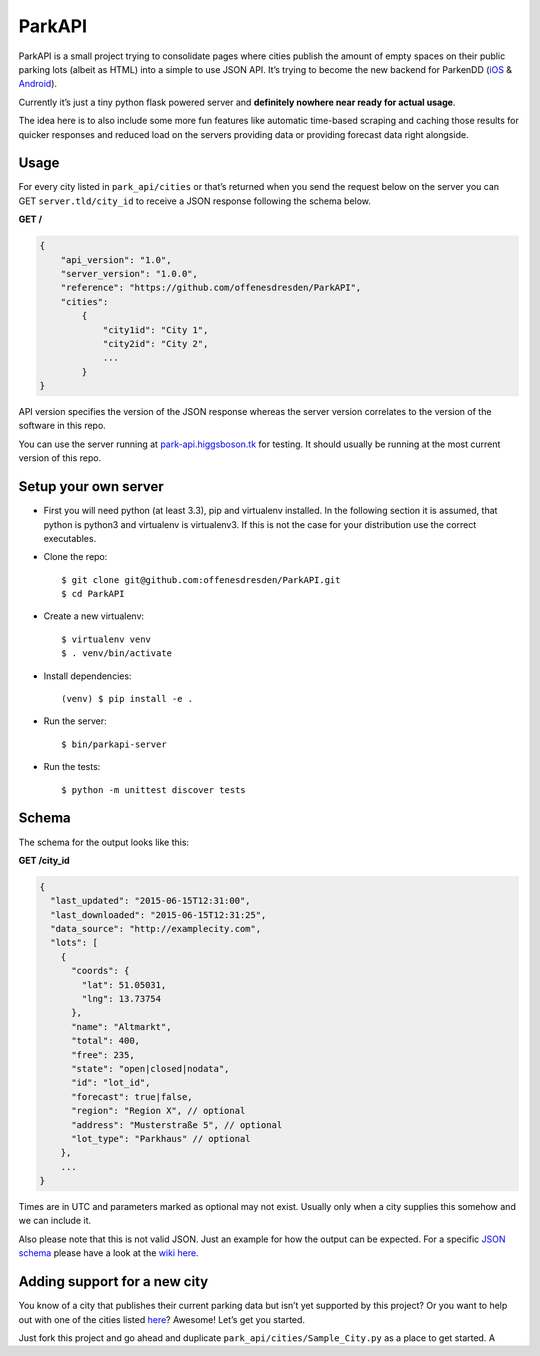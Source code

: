 ParkAPI
=======

|Build Status|

ParkAPI is a small project trying to consolidate pages where cities
publish the amount of empty spaces on their public parking lots (albeit
as HTML) into a simple to use JSON API. It’s trying to become the new
backend for ParkenDD (`iOS`_ & `Android`_).

Currently it’s just a tiny python flask powered server and **definitely
nowhere near ready for actual usage**.

The idea here is to also include some more fun features like automatic
time-based scraping and caching those results for quicker responses and
reduced load on the servers providing data or providing forecast data
right alongside.

Usage
-----

For every city listed in ``park_api/cities`` or that’s returned when you send
the request below on the server you can GET ``server.tld/city_id`` to
receive a JSON response following the schema below.

**GET /**

.. code:: js

    {
        "api_version": "1.0",
        "server_version": "1.0.0",
        "reference": "https://github.com/offenesdresden/ParkAPI",
        "cities":
            {
                "city1id": "City 1",
                "city2id": "City 2",
                ...
            }
    }

API version specifies the version of the JSON response whereas the
server version correlates to the version of the software in this repo.

You can use the server running at `park-api.higgsboson.tk`_ for testing.
It should usually be running at the most current version of this repo.

Setup your own server
---------------------

- First you will need python (at least 3.3), pip and virtualenv installed.
  In the following section it is assumed, that python is python3 and
  virtualenv is virtualenv3. If this is not the case for your distribution use
  the correct executables.

- Clone the repo::

  $ git clone git@github.com:offenesdresden/ParkAPI.git
  $ cd ParkAPI

- Create a new virtualenv::

  $ virtualenv venv
  $ . venv/bin/activate

- Install dependencies::

  (venv) $ pip install -e .

- Run the server::

  $ bin/parkapi-server

- Run the tests::

  $ python -m unittest discover tests

Schema
------

The schema for the output looks like this:

**GET /city\_id**

.. code:: js

    {
      "last_updated": "2015-06-15T12:31:00",
      "last_downloaded": "2015-06-15T12:31:25",
      "data_source": "http://examplecity.com",
      "lots": [
        {
          "coords": {
            "lat": 51.05031,
            "lng": 13.73754
          },
          "name": "Altmarkt",
          "total": 400,
          "free": 235,
          "state": "open|closed|nodata",
          "id": "lot_id",
          "forecast": true|false,
          "region": "Region X", // optional
          "address": "Musterstraße 5", // optional
          "lot_type": "Parkhaus" // optional
        },
        ...
    }

Times are in UTC and parameters marked as optional may not exist.
Usually only when a city supplies this somehow and we can include it.

Also please note that this is not valid JSON. Just an example for how
the output can be expected. For a specific `JSON schema`_ please have a
look at the `wiki here`_.

Adding support for a new city
-----------------------------

You know of a city that publishes their current parking data but isn’t
yet supported by this project? Or you want to help out with one of the
cities listed `here`_? Awesome! Let’s get you started.

Just fork this project and go ahead and duplicate
``park_api/cities/Sample_City.py`` as a place to get started. A

.. _iOS: https://github.com/kiliankoe/ParkenDD
.. _Android: https://github.com/jklmnn/ParkenDD
.. _park-api.higgsboson.tk: https://park-api.higgsboson.tk
.. _JSON schema: http://json-schema.org
.. _wiki here: https://github.com/offenesdresden/ParkAPI/wiki/city.json
.. _here: https://github.com/offenesdresden/ParkAPI/issues?q=is%3Aopen+is%3Aissue+label%3Anew_data

.. |Build Status| image:: https://travis-ci.org/offenesdresden/ParkAPI.svg?branch=master
   :target: https://travis-ci.org/offenesdresden/ParkAPI

